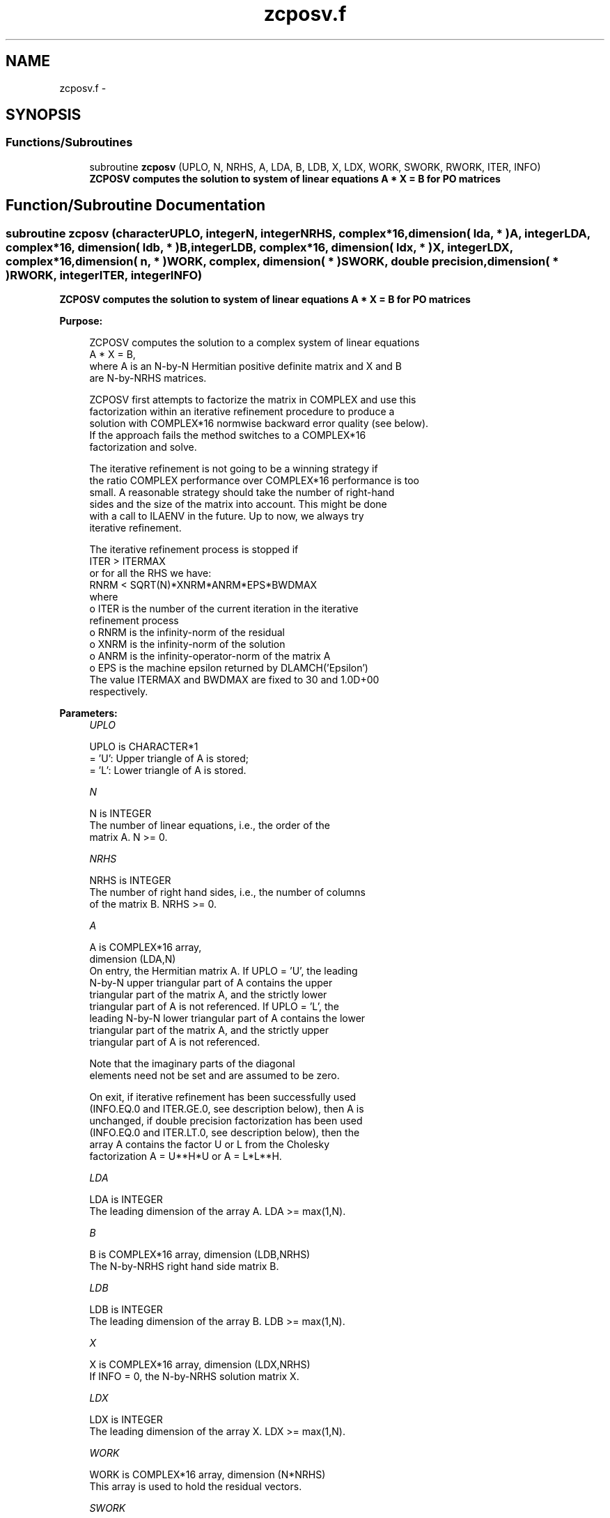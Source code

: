 .TH "zcposv.f" 3 "Sat Nov 16 2013" "Version 3.4.2" "LAPACK" \" -*- nroff -*-
.ad l
.nh
.SH NAME
zcposv.f \- 
.SH SYNOPSIS
.br
.PP
.SS "Functions/Subroutines"

.in +1c
.ti -1c
.RI "subroutine \fBzcposv\fP (UPLO, N, NRHS, A, LDA, B, LDB, X, LDX, WORK, SWORK, RWORK, ITER, INFO)"
.br
.RI "\fI\fB ZCPOSV computes the solution to system of linear equations A * X = B for PO matrices\fP \fP"
.in -1c
.SH "Function/Subroutine Documentation"
.PP 
.SS "subroutine zcposv (characterUPLO, integerN, integerNRHS, complex*16, dimension( lda, * )A, integerLDA, complex*16, dimension( ldb, * )B, integerLDB, complex*16, dimension( ldx, * )X, integerLDX, complex*16, dimension( n, * )WORK, complex, dimension( * )SWORK, double precision, dimension( * )RWORK, integerITER, integerINFO)"

.PP
\fB ZCPOSV computes the solution to system of linear equations A * X = B for PO matrices\fP  
.PP
\fBPurpose: \fP
.RS 4

.PP
.nf
 ZCPOSV computes the solution to a complex system of linear equations
    A * X = B,
 where A is an N-by-N Hermitian positive definite matrix and X and B
 are N-by-NRHS matrices.

 ZCPOSV first attempts to factorize the matrix in COMPLEX and use this
 factorization within an iterative refinement procedure to produce a
 solution with COMPLEX*16 normwise backward error quality (see below).
 If the approach fails the method switches to a COMPLEX*16
 factorization and solve.

 The iterative refinement is not going to be a winning strategy if
 the ratio COMPLEX performance over COMPLEX*16 performance is too
 small. A reasonable strategy should take the number of right-hand
 sides and the size of the matrix into account. This might be done
 with a call to ILAENV in the future. Up to now, we always try
 iterative refinement.

 The iterative refinement process is stopped if
     ITER > ITERMAX
 or for all the RHS we have:
     RNRM < SQRT(N)*XNRM*ANRM*EPS*BWDMAX
 where
     o ITER is the number of the current iteration in the iterative
       refinement process
     o RNRM is the infinity-norm of the residual
     o XNRM is the infinity-norm of the solution
     o ANRM is the infinity-operator-norm of the matrix A
     o EPS is the machine epsilon returned by DLAMCH('Epsilon')
 The value ITERMAX and BWDMAX are fixed to 30 and 1.0D+00
 respectively.
.fi
.PP
 
.RE
.PP
\fBParameters:\fP
.RS 4
\fIUPLO\fP 
.PP
.nf
          UPLO is CHARACTER*1
          = 'U':  Upper triangle of A is stored;
          = 'L':  Lower triangle of A is stored.
.fi
.PP
.br
\fIN\fP 
.PP
.nf
          N is INTEGER
          The number of linear equations, i.e., the order of the
          matrix A.  N >= 0.
.fi
.PP
.br
\fINRHS\fP 
.PP
.nf
          NRHS is INTEGER
          The number of right hand sides, i.e., the number of columns
          of the matrix B.  NRHS >= 0.
.fi
.PP
.br
\fIA\fP 
.PP
.nf
          A is COMPLEX*16 array,
          dimension (LDA,N)
          On entry, the Hermitian matrix A. If UPLO = 'U', the leading
          N-by-N upper triangular part of A contains the upper
          triangular part of the matrix A, and the strictly lower
          triangular part of A is not referenced.  If UPLO = 'L', the
          leading N-by-N lower triangular part of A contains the lower
          triangular part of the matrix A, and the strictly upper
          triangular part of A is not referenced.

          Note that the imaginary parts of the diagonal
          elements need not be set and are assumed to be zero.

          On exit, if iterative refinement has been successfully used
          (INFO.EQ.0 and ITER.GE.0, see description below), then A is
          unchanged, if double precision factorization has been used
          (INFO.EQ.0 and ITER.LT.0, see description below), then the
          array A contains the factor U or L from the Cholesky
          factorization A = U**H*U or A = L*L**H.
.fi
.PP
.br
\fILDA\fP 
.PP
.nf
          LDA is INTEGER
          The leading dimension of the array A.  LDA >= max(1,N).
.fi
.PP
.br
\fIB\fP 
.PP
.nf
          B is COMPLEX*16 array, dimension (LDB,NRHS)
          The N-by-NRHS right hand side matrix B.
.fi
.PP
.br
\fILDB\fP 
.PP
.nf
          LDB is INTEGER
          The leading dimension of the array B.  LDB >= max(1,N).
.fi
.PP
.br
\fIX\fP 
.PP
.nf
          X is COMPLEX*16 array, dimension (LDX,NRHS)
          If INFO = 0, the N-by-NRHS solution matrix X.
.fi
.PP
.br
\fILDX\fP 
.PP
.nf
          LDX is INTEGER
          The leading dimension of the array X.  LDX >= max(1,N).
.fi
.PP
.br
\fIWORK\fP 
.PP
.nf
          WORK is COMPLEX*16 array, dimension (N*NRHS)
          This array is used to hold the residual vectors.
.fi
.PP
.br
\fISWORK\fP 
.PP
.nf
          SWORK is COMPLEX array, dimension (N*(N+NRHS))
          This array is used to use the single precision matrix and the
          right-hand sides or solutions in single precision.
.fi
.PP
.br
\fIRWORK\fP 
.PP
.nf
          RWORK is DOUBLE PRECISION array, dimension (N)
.fi
.PP
.br
\fIITER\fP 
.PP
.nf
          ITER is INTEGER
          < 0: iterative refinement has failed, COMPLEX*16
               factorization has been performed
               -1 : the routine fell back to full precision for
                    implementation- or machine-specific reasons
               -2 : narrowing the precision induced an overflow,
                    the routine fell back to full precision
               -3 : failure of CPOTRF
               -31: stop the iterative refinement after the 30th
                    iterations
          > 0: iterative refinement has been sucessfully used.
               Returns the number of iterations
.fi
.PP
.br
\fIINFO\fP 
.PP
.nf
          INFO is INTEGER
          = 0:  successful exit
          < 0:  if INFO = -i, the i-th argument had an illegal value
          > 0:  if INFO = i, the leading minor of order i of
                (COMPLEX*16) A is not positive definite, so the
                factorization could not be completed, and the solution
                has not been computed.
.fi
.PP
 
.RE
.PP
\fBAuthor:\fP
.RS 4
Univ\&. of Tennessee 
.PP
Univ\&. of California Berkeley 
.PP
Univ\&. of Colorado Denver 
.PP
NAG Ltd\&. 
.RE
.PP
\fBDate:\fP
.RS 4
November 2011 
.RE
.PP

.PP
Definition at line 209 of file zcposv\&.f\&.
.SH "Author"
.PP 
Generated automatically by Doxygen for LAPACK from the source code\&.
